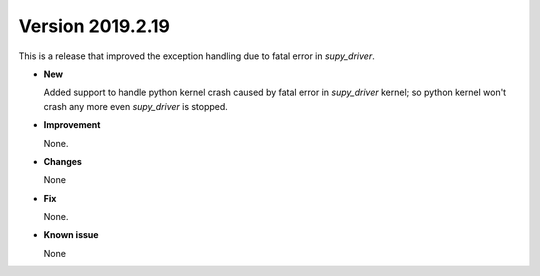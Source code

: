 
.. _new_20190219:

Version 2019.2.19
======================================================

This is a release that improved the exception handling due to
fatal error in `supy_driver`.

- **New**

  Added support to handle python kernel crash caused by
  fatal error in `supy_driver` kernel; so python kernel won't
  crash any more even `supy_driver` is stopped.

- **Improvement**

  None.


- **Changes**

  None


- **Fix**

  None.

- **Known issue**

  None
